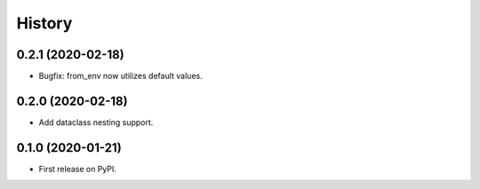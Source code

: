 =======
History
=======

0.2.1 (2020-02-18)
------------------

* Bugfix: from_env now utilizes default values.

0.2.0 (2020-02-18)
------------------

* Add dataclass nesting support.

0.1.0 (2020-01-21)
------------------

* First release on PyPI.
